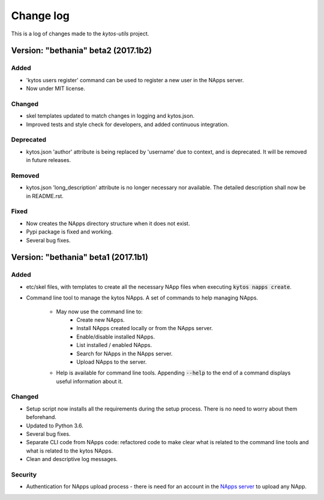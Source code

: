 ##########
Change log
##########
This is a log of changes made to the *kytos-utils* project.

Version: "bethania" beta2 (2017.1b2)
************************************
Added
=====
- 'kytos users register' command can be used to register a new user in the
  NApps server.
- Now under MIT license.

Changed
=======
- skel templates updated to match changes in logging and kytos.json.
- Improved tests and style check for developers, and added continuous
  integration.

Deprecated
==========
- kytos.json 'author' attribute is being replaced by 'username' due to context,
  and is deprecated. It will be removed in future releases.

Removed
=======
- kytos.json 'long_description' attribute is no longer necessary nor available.
  The detailed description shall now be in README.rst.

Fixed
=====
- Now creates the NApps directory structure when it does not exist.
- Pypi package is fixed and working.
- Several bug fixes.


Version: "bethania" beta1 (2017.1b1)
************************************
Added
=====
- etc/skel files, with templates to create all the necessary NApp files when
  executing :code:`kytos napps create`.
- Command line tool to manage the kytos NApps. A set of commands to help 
  managing NApps.

    - May now use the command line to:
        - Create new NApps.
        - Install NApps created locally or from the NApps server.
        - Enable/disable installed NApps.
        - List installed / enabled NApps.
        - Search for NApps in the NApps server.
        - Upload NApps to the server.
    - Help is available for command line tools. Appending :code:`--help` to the
      end of a command displays useful information about it.

Changed
=======
- Setup script now installs all the requirements during the setup process.
  There is no need to worry about them beforehand.
- Updated to Python 3.6.
- Several bug fixes.
- Separate CLI code from NApps code: refactored code to make clear what is
  related to the command line tools and what is related to the kytos NApps.
- Clean and descriptive log messages.

Security
========
- Authentication for NApps upload process - there is need for an account in
  the `NApps server <https://napps.kytos.io>`__ to upload any NApp.
